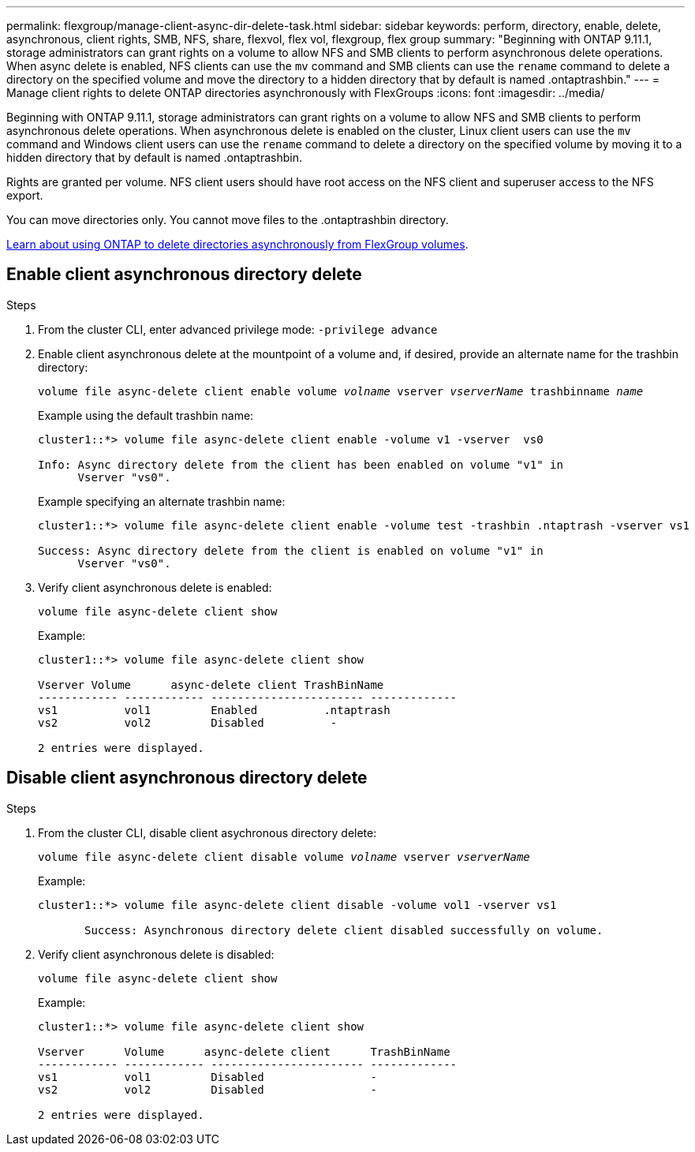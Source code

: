 ---
permalink: flexgroup/manage-client-async-dir-delete-task.html
sidebar: sidebar
keywords: perform, directory, enable, delete, asynchronous, client rights, SMB, NFS, share, flexvol, flex vol, flexgroup, flex group
summary: "Beginning with ONTAP 9.11.1, storage administrators can grant rights on a volume to allow NFS and SMB clients to perform asynchronous delete operations. When async delete is enabled, NFS clients can use the `mv` command and SMB clients can use the `rename` command to delete a directory on the specified volume and move the directory to a hidden directory that by default is named .ontaptrashbin."
---
= Manage client rights to delete ONTAP directories asynchronously with FlexGroups
:icons: font
:imagesdir: ../media/

[.lead]
Beginning with ONTAP 9.11.1, storage administrators can grant rights on a volume to allow NFS and SMB clients to perform asynchronous delete operations. When asynchronous delete is enabled on the cluster, Linux client users can use the `mv` command and Windows client users can use the `rename` command to delete a directory on the specified volume by moving it to a hidden directory that by default is named .ontaptrashbin. 

Rights are granted per volume. NFS client users should have root access on the NFS client and superuser access to the NFS export. 

You can move directories only. You cannot move files to the .ontaptrashbin directory.

link:fast-directory-delete-asynchronous-task.html#delete-directories-asynchronously[Learn about using ONTAP to delete directories asynchronously from FlexGroup volumes].

== Enable client asynchronous directory delete

.Steps

. From the cluster CLI, enter advanced privilege mode: `-privilege advance`

. Enable client asynchronous delete at the mountpoint of a volume and, if desired, provide an alternate name for the trashbin directory:
+
`volume file async-delete client enable volume _volname_ vserver _vserverName_ trashbinname _name_`
+
Example using the default trashbin name:
+
----
cluster1::*> volume file async-delete client enable -volume v1 -vserver  vs0

Info: Async directory delete from the client has been enabled on volume "v1" in
      Vserver "vs0".
----
+
Example specifying an alternate trashbin name:
+
----
cluster1::*> volume file async-delete client enable -volume test -trashbin .ntaptrash -vserver vs1

Success: Async directory delete from the client is enabled on volume "v1" in
      Vserver "vs0".
----

. Verify client asynchronous delete is enabled:
+
`volume file async-delete client show`
+
Example:
+
----
cluster1::*> volume file async-delete client show

Vserver Volume      async-delete client TrashBinName
------------ ------------ ----------------------- -------------
vs1          vol1         Enabled          .ntaptrash
vs2          vol2         Disabled          -

2 entries were displayed.
----


== Disable client asynchronous directory delete

.Steps

. From the cluster CLI, disable client asychronous directory delete:
+
`volume file async-delete client disable volume _volname_ vserver _vserverName_`
+
Example:
+
----
cluster1::*> volume file async-delete client disable -volume vol1 -vserver vs1

       Success: Asynchronous directory delete client disabled successfully on volume.
----
. Verify client asynchronous delete is disabled:
+
`volume file async-delete client show`
+
Example:
+
----
cluster1::*> volume file async-delete client show

Vserver      Volume      async-delete client      TrashBinName
------------ ------------ ----------------------- -------------
vs1          vol1         Disabled                -
vs2          vol2         Disabled                -

2 entries were displayed.
----


// 2025-Sept-2, GitHub issue# 1824
// 2025 June 13, ONTAPDOC-3078
// 2025 Mar 10, ONTAPDOC-2758
// 2-APR-2025 ONTAPDOC-2919
// 2024-Oct-29, ONTAPDOC-2517
// 2023-july-25, ONTAPDOC-1078
// 2022-3-22, IE-494
// 2022-4-8, fix examples
